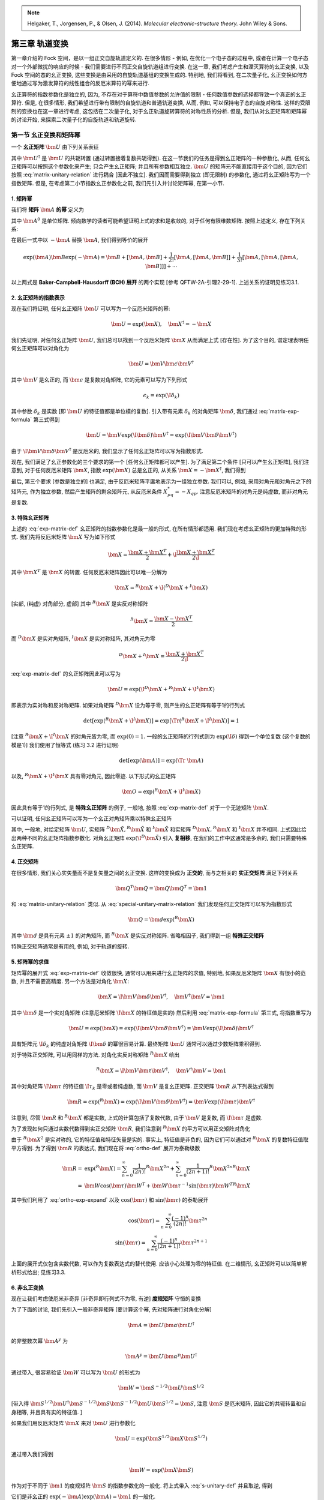 
.. only:: html

    .. math::
        \renewenvironment{equation*}
        {\begin{equation}\begin{aligned}}
        {\end{aligned}\end{equation}}
        \renewcommand{\gg}{>\!\!>}
        \renewcommand{\ll}{<\!\!<}
        \newcommand{\I}{\mathrm{i}}
        \newcommand{\D}{\mathrm{d}}
        \renewcommand{\C}{\mathrm{C}}
        \renewcommand{\Tr}{\mathrm{Tr}}
        \newcommand{\dt}{\frac{\D}{\D t}}
        \newcommand{\E}{\mathrm{e}}
        \renewcommand{\bm}{\boldsymbol}

.. note::
    Helgaker, T., Jorgensen, P., & Olsen, J. (2014). *Molecular electronic-structure theory.* John Wiley & Sons.

第三章 轨道变换
================

第一章介绍的 Fock 空间，是以一组正交自旋轨道定义的. 在很多情形 - 例如, 在优化一个电子态的过程中, 或者在计算一个电子态对一个外部微扰的响应的时候 - 我们需要进行不同正交自旋轨道组进行变换. 在这一章, 我们考虑产生和湮灭算符的幺正变换, 以及 Fock 空间的态的幺正变换, 这些变换是由采用的自旋轨道基组的变换生成的. 特别地, 我们将看到, 在二次量子化, 幺正变换如何方便地通过写为激发算符的线性组合的反厄米算符的幂来进行.

幺正算符的指数参数化是独立的, 因为, 不存在对于算符中数值参数的允许值的限制 - 任何数值参数的选择都导致一个真正的幺正算符. 但是, 在很多情形, 我们希望进行带有限制的自旋轨道和普通轨道变换, 从而, 例如, 可以保持电子态的自旋对称性. 这样的受限制的变换也在这一章进行考虑, 这包括在二次量子化, 对于幺正轨道旋转算符的对称性质的分析. 但是, 我们从对幺正矩阵和矩阵幂的讨论开始, 来探索二次量子化的自旋轨道和轨道旋转.

第一节 幺正变换和矩阵幂
------------------------

一个 **幺正矩阵** :math:`\bm{U}` 由下列关系表征

.. math::
    \bm{U}^\dagger \bm{U} = \bm{U} \bm{U}^\dagger = \bm{1}
    :label: matrix-unitary-relation

其中 :math:`\bm{U}^\dagger` 是 :math:`\bm{U}` 的共轭转置 (通过转置接着复数共轭得到). 在这一节我们的任务是得到幺正矩阵的一种参数化, 从而, 任何幺正矩阵可以按照这个参数化来产生; 只会产生幺正矩阵; 并且所有参数相互独立. :math:`\bm{U}` 的矩阵元不能直接用于这个目的, 因为它们按照 :eq:`matrix-unitary-relation` 进行耦合 [因此不独立]. 我们因而需要得到独立 (即无限制) 的参数化, 通过将幺正矩阵写为一个指数矩阵. 但是, 在考虑第二小节指数幺正参数化之前, 我们先引入并讨论矩阵幂, 在第一小节.

1. 矩阵幂
^^^^^^^^^

我们将 **矩阵** :math:`\bm{A}` **的幂** 定义为

.. math::
    \exp (\bm{A}) = \sum_{n = 0}^\infty \frac{\bm{A}^n}{n!}
    :label: exp-matrix-def

其中 :math:`\bm{A}^0` 是单位矩阵. 倾向数学的读者可能希望证明上式的求和是收敛的, 对于任何有限维数矩阵. 按照上述定义, 存在下列关系:

.. math::
    \exp(-\bm{A}) \exp(\bm{A}) =&\ \bm{1} \\
    \exp(\bm{A})^\dagger =&\ \exp(\bm{A}^\dagger) \\
    \bm{B} \exp(\bm{A}) \bm{B}^{-1} =&\ \exp(\bm{B}\bm{A}\bm{B}^{-1}) \\
    \exp(\bm{A} + \bm{B}) =&\ \exp(\bm{A})\exp(\bm{B}) \Leftarrow [\bm{A}, \bm{B}] = \bm{0} \\
    \exp(-\bm{A})\bm{B}\exp(\bm{A}) =&\ \bm{B} + [\bm{B},\bm{A}] + \frac{1}{2!}
        [[\bm{B}, \bm{A}], \bm{A}] + \frac{1}{3!} [[[\bm{B}, \bm{A}], \bm{A}], \bm{A}] + \cdots
    :label: matrix-exp-formula

在最后一式中以 :math:`-\bm{A}` 替换 :math:`\bm{A}`, 我们得到等价的展开

.. math::
    \exp(\bm{A})\bm{B}\exp(-\bm{A}) = \bm{B} + [\bm{A},\bm{B}] + \frac{1}{2!}
        [\bm{A}, [\bm{A}, \bm{B}]] + \frac{1}{3!} [\bm{A}, [\bm{A}, [\bm{A}, \bm{B}]]] + \cdots
    
以上两式是 **Baker-Campbell-Hausdorff (BCH) 展开** 的两个实现 [参考 QFTW-2A-引理2-29-1]. 上述关系的证明见练习3.1.

2. 幺正矩阵的指数表示
^^^^^^^^^^^^^^^^^^^^^

现在我们将证明, 任何幺正矩阵 :math:`\bm{U}` 可以写为一个反厄米矩阵的幂:

.. math::
    \bm{U} = \exp(\bm{X}), \quad \bm{X}^\dagger = -\bm{X}

我们先证明, 对任何幺正矩阵 :math:`\bm{U}`, 我们总可以找到一个反厄米矩阵 :math:`\bm{X}` 从而满足上式 [存在性]. 为了这个目的, 谱定理表明任何幺正矩阵可以对角化为

.. math::
    \bm{U} = \bm{V} \bm{\epsilon} \bm{V}^\dagger

其中 :math:`\bm{V}` 是幺正的, 而 :math:`\bm{\epsilon}` 是复数对角矩阵, 它的元素可以写为下列形式

.. math::
    \epsilon_k = \exp(\I \delta_k)

其中参数 :math:`\delta_k` 是实数 [即 :math:`\bm{U}` 的特征值都是单位模的复数]. 引入带有元素 :math:`\delta_k` 的对角矩阵 :math:`\bm{\delta}`, 我们通过 :eq:`matrix-exp-formula` 第三式得到

.. math::
    \bm{U} = \bm{V} \exp(\I \bm{\delta}) \bm{V}^\dagger = \exp(\I \bm{V}\bm{\delta}\bm{V}^\dagger )

由于 :math:`\I \bm{V}\bm{\delta}\bm{V}^\dagger` 是反厄米的, 我们显示了任何幺正矩阵可以写为指数形式.

现在, 我们满足了幺正参数化的三个要求的第一个 [任何幺正矩阵都可以产生]. 为了满足第二个条件 [只可以产生幺正矩阵], 我们注意到, 对于任何反厄米矩阵 :math:`\bm{X}`, 指数 :math:`\exp(\bm{X})` 总是幺正的, 从关系 :math:`\bm{X}=-\bm{X}^\dagger`, 我们得到

.. math::
    \exp(\bm{X})^\dagger \exp(\bm{X}) = \exp(-\bm{X}) \exp(\bm{X}) = \bm{1}
    :label: unitary-property

最后, 第三个要求 [参数是独立的] 也满足, 由于反厄米矩阵平庸地表示为一组独立参数. 我们可以, 例如, 采用对角元和对角元之下的矩阵元, 作为独立参数, 然后产生矩阵的剩余矩阵元, 从反厄米条件 :math:`X_{pq}^* = -X_{qp}`. 注意反厄米矩阵的对角元是纯虚数, 而非对角元是复数.

3. 特殊幺正矩阵
^^^^^^^^^^^^^^^

上述的 :eq:`exp-matrix-def` 幺正矩阵的指数参数化是最一般的形式, 在所有情形都适用. 我们现在考虑幺正矩阵的更加特殊的形式. 我们先将反厄米矩阵 :math:`\bm{X}` 写为如下形式

.. math::
    \bm{X} = \frac{\bm{X} + \bm{X}^T}{2} + \I \frac{\bm{X} + \bm{X}^T}{2\I}

其中 :math:`\bm{X}^T` 是 :math:`\bm{X}` 的转置. 任何反厄米矩阵因此可以唯一分解为

.. math::
    \bm{X} = {}^R\bm{X} +\I ({}^D \bm{X} + {}^I \bm{X})

[实部, (纯虚) 对角部分, 虚部] 其中 :math:`{}^R\bm{X}` 是实反对称矩阵

.. math::
    {}^R\bm{X} = \frac{\bm{X} - \bm{X}^T}{2}

而 :math:`{}^D\bm{X}` 是实对角矩阵, :math:`{}^I\bm{X}` 是实对称矩阵, 其对角元为零

.. math::
    {}^D\bm{X} + {}^I\bm{X} = \frac{\bm{X} + \bm{X}^T}{2\I}

:eq:`exp-matrix-def` 的幺正矩阵因此可以写为

.. math::
    \bm{U} = \exp(\I{}^D\bm{X} + {}^R\bm{X} + \I {}^I\bm{X})

即表示为实对称和反对称矩阵. 如果对角矩阵 :math:`{}^D\bm{X}` 设为等于零, 则产生的幺正矩阵有等于1的行列式

.. math::
    \det[\exp({}^R\bm{X} + \I{}^I\bm{X})] = \exp[\Tr({}^R\bm{X} + \I {}^I\bm{X})] = 1

[注意 :math:`{}^R\bm{X} + \I {}^I\bm{X}` 的对角元皆为零, 而 :math:`\exp(0) = 1`. 一般的幺正矩阵的行列式则为 :math:`\exp(\I \delta)` 得到一个单位复数 (这个复数的模是1)] 我们使用了恒等式 (练习 3.2 进行证明)

.. math::
    \det[\exp(\bm{A})] = \exp(\Tr\ \bm{A})

以及, :math:`{}^R\bm{X} + \I {}^I\bm{X}` 具有零对角元, 因此零迹. 以下形式的幺正矩阵

.. math::
    \bm{O} = \exp({}^R\bm{X} + \I {}^I\bm{X})

因此具有等于1的行列式, 是 **特殊幺正矩阵** 的例子, 一般地, 按照 :eq:`exp-matrix-def` 对于一个无迹矩阵 :math:`\bm{X}`.

可以证明, 任何幺正矩阵可以写为一个幺正对角矩阵乘以特殊幺正矩阵

.. math::
    \bm{U} = \exp(\I {}^D\bm{X} + {}^R\bm{X} + \I {}^I\bm{X}) = \exp(\I {}^D\tilde{\bm{X}})\exp({}^R\tilde{\bm{X}} + \I {}^I\tilde{\bm{X}})
    :label: special-unitary-matrix-relation

其中, 一般地, 对给定矩阵 :math:`\bm{U}`, 实矩阵 :math:`{}^D\tilde{\bm{X}}, {}^R\tilde{\bm{X}}` 和 :math:`{}^I\tilde{\bm{X}}` 和实矩阵 :math:`{}^D\bm{X}, {}^R\bm{X}` 和 :math:`{}^I\bm{X}` 并不相同. 上式因此给出两种不同的幺正矩阵指数参数化. 对角幺正矩阵 :math:`\exp(\I {}^D\tilde{\bm{X}})` 引入 **复相移**, 在我们的工作中这通常是多余的, 我们只需要特殊幺正矩阵.

4. 正交矩阵
^^^^^^^^^^^

在很多情形, 我们关心实矢量而不是复矢量之间的幺正变换. 这样的变换成为 **正交的**, 而与之相关的 **实正交矩阵** 满足下列关系

.. math::
    \bm{Q}^T\bm{Q} = \bm{Q}\bm{Q}^T = \bm{1}

和 :eq:`matrix-unitary-relation` 类似. 从 :eq:`special-unitary-matrix-relation` 我们发现任何正交矩阵可以写为指数形式

.. math::
    \bm{Q} = \bm{d} \exp({}^R \bm{X})

其中 :math:`\bm{d}` 是具有元素 :math:`\pm 1` 的对角矩阵, 而 :math:`{}^R\bm{X}` 是实反对称矩阵. 省略相因子, 我们得到一组 **特殊正交矩阵**

.. math::
    \bm{R} = \exp({}^R \bm{X})
    :label: ortho-def

特殊正交矩阵通常是有用的, 例如, 对于轨道的旋转.

5. 矩阵幂的求值
^^^^^^^^^^^^^^^

矩阵幂的展开式 :eq:`exp-matrix-def` 收敛很快, 通常可以用来进行幺正矩阵的求值, 特别地, 如果反厄米矩阵 :math:`\bm{X}` 有很小的范数, 并且不需要高精度. 另一个方法是对角化 :math:`\bm{X}`:

.. math::
    \bm{X} = \I \bm{V} \bm{\delta} \bm{V}^\dagger, \quad \bm{V}^\dagger \bm{V} = \bm{1}

其中 :math:`\bm{\delta}` 是一个实对角矩阵 (注意厄米矩阵 :math:`\I \bm{X}` 的特征值是实的) 然后利用 :eq:`matrix-exp-formula` 第三式, 将指数重写为

.. math::
    \bm{U} = \exp(\bm{X}) = \exp(\I \bm{V} \bm{\delta} \bm{V}^\dagger) = \bm{V} \exp(\I \bm{\delta}) \bm{V}^\dagger

具有矩阵元 :math:`\I \delta_k` 的纯虚对角矩阵 :math:`\I \bm{\delta}` 的幂很容易计算. 最终矩阵 :math:`\bm{U}` 通常可以通过少数矩阵乘积得到.

对于特殊正交矩阵, 可以用同样的方法. 对角化实反对称矩阵 :math:`{}^R\bm{X}` 给出

.. math::
    {}^R\bm{X} = \I \bm{V}\bm{\tau}\bm{V}^\dagger,\quad \bm{V}^\dagger \bm{V} = \bm{1}

其中对角矩阵 :math:`\I \bm{\tau}` 的特征值 :math:`\I \tau_k` 是零或者纯虚数, 而 :math:`\bm{V}` 是复幺正矩阵. 正交矩阵 :math:`\bm{R}` 从下列表达式得到

.. math::
    \bm{R} = \exp({}^R\bm{X}) = \exp(\I \bm{V}\bm{\delta}\bm{V}^\dagger) = \bm{V} \exp(\I \bm{\tau}) \bm{V}^\dagger

注意到, 尽管 :math:`\bm{R}` 和 :math:`{}^R\bm{X}` 都是实数, 上式的计算包括了复数代数, 由于 :math:`\bm{V}` 是复数, 而 :math:`\I\bm{\tau}` 是虚数.

为了发现如何只通过实数代数得到实正交矩阵 :math:`\bm{R}`, 我们注意到 :math:`{}^R\bm{X}` 的平方可以用正交矩阵对角化

.. math::
    {}^R\bm{X}^2  = -\bm{W} \bm{\tau}^2 \bm{W}^T, \quad \bm{W}^T\bm{W} =\bm{1}
    :label: ortho-exp-expand

由于 :math:`{}^R\bm{X}^2` 是实对称的, 它的特征值和特征矢量是实的. 事实上, 特征值是非负的, 因为它们可以通过对 :math:`{}^R\bm{X}` 的复数特征值取平方得到. 为了得到 :math:`\bm{R}` 的表达式, 我们现在将 :eq:`ortho-def` 展开为泰勒级数

.. math::
    \bm{R} =&\ \exp({}^R\bm{X}) = \sum_{n=0}^\infty \frac{1}{(2n)!} {}^R\bm{X}^{2n} + \sum_{n=0}^\infty \frac{1}{(2n+1)!} {}^R\bm{X}^{2n}
        {}^R\bm{X} \\
    =&\ \bm{W} \cos(\bm{\tau}) \bm{W}^T + \bm{W}\bm{\tau}^{-1} \sin(\bm{\tau}) \bm{W}^T {}^R \bm{X}

其中我们利用了 :eq:`ortho-exp-expand` 以及 :math:`\cos(\bm{\tau})` 和 :math:`\sin(\bm{\tau})` 的泰勒展开

.. math::
    \cos(\bm{\tau}) = \sum_{n=0}^\infty \frac{(-1)^n}{(2n)!} \bm{\tau}^{2n} \\
    \sin(\bm{\tau}) = \sum_{n=0}^\infty \frac{(-1)^n}{(2n+1)!} \bm{\tau}^{2n+1}

上面的展开式仅包含实数代数, 可以作为复数表达式的替代使用. 应该小心处理为零的特征值. 在二维情形, 幺正矩阵可以以简单解析形式给出; 见练习3.3.

6. 非幺正变换
^^^^^^^^^^^^^

现在让我们考虑使厄米非奇异 [非奇异即行列式不为零, 有逆] **度规矩阵** 守恒的变换

.. math::
    \bm{W}^\dagger \bm{S} \bm{W} = \bm{S}
    :label: s-unitary-def

为了下面的讨论, 我们先引入一般非奇异矩阵 [要计算这个幂, 先对矩阵进行对角化分解]

.. math::
    \bm{A} = \bm{U} \bm{\alpha} \bm{U}^\dagger

的非整数次幂 :math:`\bm{A}^y` 为

.. math::
    \bm{A}^y = \bm{U} \bm{\alpha}^y \bm{U}^\dagger

通过带入, 很容易验证 :math:`\bm{W}` 可以写为 :math:`\bm{U}` 的形式为

.. math::
    \bm{W} = \bm{S}^{-1/2} \bm{U} \bm{S}^{1/2}

[带入得 :math:`\bm{S}^{1/2} \bm{U}^\dagger \bm{S}^{-1/2} \bm{S} \bm{S}^{-1/2} \bm{U} \bm{S}^{1/2} = \bm{S}`, 注意 :math:`\bm{S}` 是厄米矩阵, 因此它的共轭转置和自身相等, 并且具有实的特征值. ]

如果我们用反厄米矩阵 :math:`\bm{X}` 来对 :math:`\bm{U}` 进行参数化

.. math::
    \bm{U} = \exp(\bm{S}^{1/2} \bm{X} \bm{S}^{1/2})

通过带入我们得到

.. math::
    \bm{W} = \exp(\bm{X}\bm{S})

作为对于不同于 :math:`\bm{1}` 的度规矩阵 :math:`\bm{S}` 的指数参数化的一般化. 将上式带入 :eq:`s-unitary-def` 并且取逆, 得到

.. math::
    \exp(-\bm{S}\bm{X})\bm{S}\exp(\bm{X}\bm{S}) =&\ \bm{S} \\
    \exp(-\bm{X}\bm{S})\bm{S}^{-1}\exp(\bm{S}\bm{X}) =&\ \bm{S}^{-1}
    :label: general-exp-sxs-def

它们是非幺正的 :math:`\exp(-\bm{A}) \exp(\bm{A}) = \bm{1}` 的一般化.

我们现在考虑通过 :math:`\exp(\bm{X}\bm{S})` 和 :math:`\exp(\bm{S}\bm{X})` 诱导的非幺正变换的 BCH 展开. 以记号

.. math::
    \tilde{M} = \bm{S}^{1/2} \bm{M} \bm{S}^{1/2}

我们得到

.. math::
    \exp(-\bm{X}\bm{S}) \bm{A} \exp(\bm{S}\bm{X}) =
        \bm{S}^{-1/2} \exp(-\tilde{\bm{X}}) \tilde{\bm{A}}  \exp(\tilde{\bm{X}}) \bm{S}^{-1/2}

由于 :math:`\tilde{\bm{X}}` 是反厄米的, :math:`\exp(-\tilde{\bm{x}}) \tilde{A}\exp(\tilde{X})` 表示一个幺正变换. 执行一个标准 BCH 展开, 我们得到

.. math::
     \exp(-\bm{X}\bm{S}) \bm{A} \exp(\bm{S}\bm{X}) =
        \bm{S}^{-1/2} \tilde{\bm{A}} \bm{S}^{-1/2} + \bm{S}^{-1/2} [\tilde{\bm{A}}, \tilde{\bm{X}}]\bm{S}^{-1/2}
        + \frac{1}{2} \bm{S}^{-1/2} [[\tilde{\bm{A}}, \tilde{\bm{X}}], \tilde{\bm{X}}] \bm{S}^{-1/2} + \cdots

它可以写为 [对易括号] 展开的形式

.. math::
    \exp(-\bm{X}\bm{S}) \bm{A} \exp(\bm{S}\bm{X}) = \bm{A} + \bm{A}\bm{S}\bm{X}
        -\bm{X}\bm{S}\bm{A} + \frac{1}{2} \bm{A}\bm{S}\bm{X} \bm{S}\bm{X}
        - \bm{X}\bm{S}\bm{A}\bm{S}\bm{X} + \frac{1}{2} \bm{X}\bm{S}\bm{X} \bm{S}\bm{A} + \cdots

这个展开和传统的 BCH 展开是完全一样的, 除了度规 :math:`\bm{S}` 被插入到每一对相邻的矩阵. 引入 :math:`S` **对易子**

.. math::
    [\bm{A}, \bm{B}]_{\bm{S}} = \bm{A}\bm{S}\bm{B} - \bm{B}\bm{S}\bm{A}

我们发现上面的变换可以写为更紧凑的 **反对称 BCH 展开**

.. math::
    \exp(-\bm{X}\bm{S}) \bm{A} \exp(\bm{S}\bm{X}) = \bm{A} + [\bm{A}, \bm{X}]_{\bm{S}}
        + \frac{1}{2}[[\bm{A}, \bm{X}]_{\bm{S}}, \bm{X}]_{\bm{S}} + \cdots

注意到度规的逆 :math:`\bm{S}^{-1}` 和所有矩阵 :math:`\bm{B}` 对易 [按S对易子], 即

.. math::
    [\bm{S}^{-1}, \bm{B}]_{\bm{S}} = \bm{0}

带入 BCH 展开式得到 :eq:`general-exp-sxs-def` 的第二式.

最后, 我们考虑变换 :math:`\exp(-\bm{S}\bm{X}) \bm{A} \exp(\bm{X}\bm{S})`, 我们重写为

.. math::
    \exp(-\bm{S}\bm{X}) \bm{A} \exp(\bm{X}\bm{S}) = 
        \bm{S} \exp(-\bm{X}\bm{S}) \bm{S}^{-1} \bm{A} \bm{S}^{-1} \exp(\bm{S}\bm{X}) \bm{S}

我们得到反对称 BCH 展开

.. math::
    \exp(-\bm{S}\bm{X})\bm{A}\exp(\bm{X}\bm{S}) = \bm{A} + \bm{S}[\bm{S}^{-1}\bm{A}\bm{S}^{-1}, \bm{X}]_{\bm{S}} \bm{S}
        + \frac{1}{2} \bm{S}[[\bm{S}^{-1}\bm{A}\bm{S}^{-1}, \bm{X}]_{\bm{S}}, \bm{X}]_{\bm{S}}\bm{S} + \cdots

或者, 在展开的形式

.. math::
    \exp(-\bm{S}\bm{X})\bm{A}\exp(\bm{X}\bm{S}) = \bm{A} + \bm{A}\bm{X}\bm{S}
        -\bm{S}\bm{X}\bm{A} + \frac{1}{2} \bm{A}\bm{X}\bm{S} \bm{X}\bm{S}
        - \bm{S}\bm{X}\bm{A}\bm{X}\bm{S} + \frac{1}{2} \bm{S}\bm{X}\bm{S}\bm{X}\bm{A} + \cdots

形式上, 这个展开可以通过对 :math:`\exp(-\bm{X})\bm{A}\exp(\bm{S})` 的 BCH 展开中的 :math:`\bm{X}` 补上 :math:`\bm{S}`, 除了当 :math:`\bm{X}` 在 :math:`\bm{A}` 旁边. 非幺正变换理论在 10.7 节发展基于密度的 Hatree-Fock 理论时使用.

第二节 幺正自旋轨道变换
-----------------------

通常需要对一些态考虑如何得到一组正交自旋轨道 :math:`\tilde{\phi}_P` 的占据数, 利用另一组 :math:`\phi_P` 的占据数, 通过一个幺正变换

.. math::
    \tilde{\phi}_P = \sum_{Q} \phi_Q U_{QP}
    :label: spin-orbital-unitary-trans

根据 3.1 节的讨论, 这个幺正矩阵 :math:`\bm{U}` 可以以一个反厄米矩阵 :math:`\bm{\kappa}` 写为

.. math::
    \bm{U} = \exp(-\bm{\kappa}),\quad \bm{\kappa}^\dagger = -\bm{\kappa}

其中在指数中的负号是一个约定.

令 :math:`a_P^\dagger` 和 :math:`a_P` 为和未变换的自旋轨道 :math:`\phi_P` 相联系的基元产生和湮灭算符, 并且令 :math:`|0\rangle` 为 Fock 空间中任何可以通过基元算符表示的态. 在这一节, 我们将展示通过上述幺正变换产生的基元算符 :math:`\tilde{a}_P^\dagger` 和 :math:`\tilde{a}_P` 和态 :math:`|\tilde{0}\rangle` 可以以未变换的算符和态表示为

.. math::
    \tilde{a}_P^\dagger =&\ \exp(-\hat{\kappa}) a_P^\dagger \exp(\hat{\kappa}) \\
    \tilde{a}_P =&\ \exp(-\hat{\kappa}) a_P \exp(\hat{\kappa}) \\
    |\tilde{0}\rangle =&\ \exp(-\hat{\kappa}) |0\rangle
    :label: op-unitary-trans

[即态按照矢量方式变换, 算符按照矩阵方式变换] 其中我们引入了反厄米算符

.. math::
    \hat{\kappa} = \sum_{PQ} \kappa_{PQ}a_P^\dagger a_Q,\quad \hat{\kappa}^\dagger = -\hat{\kappa}
    :label: anti-hermitian-def

其中求和是对所有产生和湮灭算符的所有对求和 (即, 对所有激发对求和) 而参数 :math:`\kappa_{PQ}` 是反厄米矩阵 :math:`\bm{\kappa}` 的矩阵元.

上述各式中的算符的幂按照矩阵幂类似的方式定义

.. math::
    \exp(\hat{\kappa}) = \sum_{n=0}^\infty \frac{\hat{\kappa}^n}{n!}

而 3.1.1 节建立的矩阵规则 :eq:`matrix-exp-formula` 可以很容易发现对于算符也成立. 作为将上述规则应用于算符的一个例子, 我们注意到反厄米算符 :math:`\hat{\kappa}` 的幂的幺正性质可以直接从 :eq:`matrix-exp-formula` 第一第二式得到

.. math::
    [\exp(\hat{\kappa})]^\dagger \exp(\hat{\kappa}) = \exp(-\hat{\kappa})\exp(\hat{\kappa}) = 1

和 :eq:`unitary-property` 类似.

表达式 :eq:`op-unitary-trans` 是重要的, 因为它们允许我们以紧凑形式表示属于不同自旋轨道组的算符和态, 极大简化了很多二次量子化的代数处理. 在这一节的剩余部分, 我们会证明这些关系.

1. 产生和湮灭算符的幺正矩阵展开
^^^^^^^^^^^^^^^^^^^^^^^^^^^^^^^

我们从考虑一次量子化的自旋轨道变换和二次量子化的产生算符的变换开始讨论. 假设我们已经构造了两个 Fock 空间, 一个从一次量子化自旋轨道 :math:`\phi_P` 组, 另一个从变换了的轨道组 :eq:`spin-orbital-unitary-trans` 中的 :math:`\tilde{\phi}_P`. 这两个 Fock 空间中二次量子化的产生算符具有怎样的关系? 在原始的自旋轨道基组, :math:`N-` 电子的一次量子化 Slater 行列式

.. math::
    \Phi = |\phi_{P_1}\phi_{P_2}\cdots \phi_{P_N}|

在 Fock 空间表示为占据数矢量

.. math::
    |\bm{k}\rangle = a_{P_1}^\dagger a_{P_2}^\dagger \cdots a_{P_N}^\dagger |\mathrm{vac}\rangle

其中假定了采取某种自选轨道的正则顺序 [上式应该对每个算符遗漏了 :math:`k_i` 指数, 我们在此也暂时忽略.] 在变换的自旋轨道基组, 变换后的 Slater 行列式为

.. math::
    \tilde{\Phi} = |\tilde{\phi}_{P_1}\tilde{\phi}_{P_2}\cdots \tilde{\phi}_{P_N}|

也类似地表示为占据数矢量

.. math::
    |\tilde{\bm{k}}\rangle = \tilde{a}_{P_1}^\dagger \tilde{a}_{P_2}^\dagger \cdots \tilde{a}_{P_N}^\dagger |\mathrm{vac}\rangle

通过对真空态作用一串变换后的产生算符得到. 我们希望用未变换的产生算符决定变换后的产生算符. 用 :eq:`spin-orbital-unitary-trans` 展开第二个 Fock 空间的 Slater 行列式, 我们得到下列表达式

.. math::
    \tilde{\Phi} = \sum_{Q_1,Q_2,\cdots, Q_N} U_{Q_1P_1}\cdots U_{Q_NP_N} |\phi_{Q_1}\cdots \phi_{Q_N}|

其二次量子化表示为

.. math::
    |\tilde{\bm{k}}\rangle = \sum_{Q_1,Q_2,\cdots, Q_N} U_{Q_1P_1}\cdots U_{Q_NP_N} a_{Q_1}^\dagger \cdots a_{Q_N}^\dagger |\mathrm{vac}\rangle

和前面的 :math:`|\tilde{\bm{k}}\rangle` 组合, 得到

.. math::
    \tilde{a}_{P_1}^\dagger \tilde{a}_{P_2}^\dagger \cdots \tilde{a}_{P_N}^\dagger |\mathrm{vac}\rangle
    = \sum_{Q_1,Q_2,\cdots, Q_N} U_{Q_1P_1}\cdots U_{Q_NP_N} a_{Q_1}^\dagger \cdots a_{Q_N}^\dagger |\mathrm{vac}\rangle

这意味着一次量子化的 Slater 行列式和二次量子化的占据数矢量之间的一对一映射可以保持, 如果产生算符按照自旋轨道相同的方式进行变换

.. math::
    \tilde{a}_P^\dagger = \sum_Q a_Q^\dagger U_{QP} = \sum_Q a^\dagger_Q [\exp(-\bm{\kappa})]_{QP}

其中我们应用了 :math:`\bm{U}` 的指数化. 对于湮灭算符, 我们类似地得到

.. math::
    \tilde{a}_P = \sum_Q a_Q U^*_{QP} = \sum_Q a_Q [\exp(-\bm{\kappa})]^*_{QP}

通过对前一式求厄米共轭. 通过幺正变换变换后的产生和湮灭算符满足通常的反对易关系, 这很容易可以验证.

2. 基元算符的指数幺正变换
^^^^^^^^^^^^^^^^^^^^^^^^^

我们有了变换后的产生和湮灭算符以原来的算符的表达式以后, 现在我们发展一个更方便的变换的算符的表示. 考虑算符

.. math::
    \bar{a}_P^\dagger =&\ \exp(-\hat{\kappa}) a_P^\dagger \exp(\hat{\kappa}) \\
    \bar{a}_P =&\ \exp(-\hat{\kappa}) a_P \exp(\hat{\kappa})

其中, 反厄米算符 :math:`\hat{\kappa}` 由 :eq:`anti-hermitian-def` 给出. 用第 3.1.1 节的规则, 上述算符很容易看出是各自的厄米共轭, 从而可以满足通常的产生和湮灭算符的反对易关系.

现在我们将证明, 上面的算符 :math:`\bar{a}_P^\dagger` 和前面的变换的算符 :math:`\tilde{a}_P^\dagger` 是完全相同的, 因此建立了 :eq:`op-unitary-trans` 第一式. 对应的湮灭算符的表达式可以通过对产生算符的表达式取厄米共轭得到. 采用 BCH 表达式展开 :math:`\bar{a}_P^\dagger`, 我们得到

.. math::
    \bar{a}_P^\dagger = a_P^\dagger + [a_P^\dagger, \hat{\kappa}] + \frac{1}{2!} [[a_P^\dagger, \hat{\kappa}], \hat{\kappa}] + \cdots

这个表达式的前两个对易子可以展开为 [利用 :eq:`anti-hermitian-def`]

.. math::
    [a_P^\dagger, \hat{\kappa}]
        =&\ \sum_{P'Q} a_P^\dagger \kappa_{P'Q} a_{P'}^\dagger a_Q - \sum_{P'Q} \kappa_{P'Q} a_{P'}^\dagger a_Q a_P^\dagger
        = -\sum_{P'Q} a_{P'}^\dagger \kappa_{P'Q} a_{P}^\dagger a_Q
          -\sum_{P'Q} a_{P'}^\dagger \kappa_{P'Q} a_Q a_{P}^\dagger  \\
        =&\ -\sum_{P'Q} a_{P'}^\dagger \kappa_{P'Q} [a_{P}^\dagger, a_Q]_+
        = -\sum_{P'Q} a_{P'}^\dagger \kappa_{P'Q} \delta_{PQ} = -\sum_{Q} a_{Q}^\dagger \kappa_{QP} \\
    [[a_P^\dagger, \hat{\kappa}], \hat{\kappa}]
        =&\ -\sum_{Q} [a_{Q}^\dagger, \hat{\kappa}] \kappa_{QP}
        = \sum_{QQ'} a_{Q'}^\dagger \kappa_{Q'Q} \kappa_{QP}
        = \sum_{Q} a_{Q}^\dagger [\bm{\kappa}^2]_{QP}

对于 :math:`n` 重嵌套对易子, 我们得到

.. math::
    [...[[a_P^\dagger, \hat{\kappa}], \hat{\kappa}], \cdots] = (-1)^n \sum_Q a_Q^\dagger [\bm{\kappa}^n]_{QP}

因此我们可以将 BCH 展开式写为如下形式

.. math::
    \bar{a}_P^\dagger =&\ \sum_Q a_Q^\dagger \bigg\{
    \delta_{QP} - \kappa_{QP} + \cdots + \frac{(-1)^n}{n!} [\bm{\kappa}^n]_{QP} + \cdots \bigg\} \\
    =&\ \sum_Q a_Q^\dagger \sum_n \frac{(-1)^n}{n!} [\bm{\kappa}^n]_{QP}
    = \sum_Q a_Q^\dagger [\exp(-\bm{\kappa})]_{QP}

这显示算符 :math:`\bar{a}_P^\dagger` 和前面的变换的算符 :math:`\tilde{a}_P^\dagger` 是完全相同的, 即产生算符的 :eq:`op-unitary-trans` 成立.

3. Fock 空间的态的指数幺正变换
^^^^^^^^^^^^^^^^^^^^^^^^^^^^^^

指数算符 :math:`\exp(-\hat{\kappa})` 的用处变得明显, 当我们考虑占据数矢量的变换. 将变换的产生算符的表达式插入占据数矢量表达式, 我们得到 [这里之前缺失的指数补上了]

.. math::
    |\tilde{\bm{k}}\rangle = \bigg[ \prod_P (\tilde{a}_P^\dagger)^{k_P} \bigg] |\mathrm{vac}\rangle
        = \exp(-\hat{\kappa}) \bigg[ \prod_P (a_P^\dagger)^{k_P} \bigg] \exp(\hat{\kappa}) |\mathrm{vac}\rangle

其中, 我们考虑了在产生算符之间出现的幺正算符对互相抵消. 可以进一步化简, 注意到对 :eq:`anti-hermitian-def` 形式的 :math:`\hat{\kappa}` [所有 :math:`\hat{\kappa}` :math:`n` 次幂项作用于真空得零,只剩下恒等算符项. ]

.. math::
    \hat{\kappa}|\mathrm{vac}\rangle = 0 \Rightarrow \exp(\hat{\kappa}) |\mathrm{vac}\rangle = |\mathrm{vac}\rangle

这使得我们可以将变换的占据数矢量表示为如下形式

.. math::
    |\tilde{\bm{K}}\rangle = \exp(-\hat{\kappa}) |\bm{k}\rangle

类似的表达式必定对任何占据数矢量的任何线性组合也成立 - 即对任何 Fock 空间的态. 因此我们建立了 :eq:`op-unitary-trans` 的第三式: 作用于任何电子态 :math:`|0\rangle`, 算符 :math:`\exp(-\hat{\kappa})` 生成一个新的态 :math:`|\tilde{0}\rangle`, 其中所有自旋轨道都按照 :eq:`spin-orbital-unitary-trans` 变换.

第三节 对称限制的幺正变换
-------------------------

在3.2节讨论的幺正变换是完全一般的, 允许我们将任意变换的算符和态用一组独立参数表示. 但是, 在很多情形, 需要考虑不一般的变换, 由于电子系统中的特殊对称性. 对称限制的一般讨论在第4章给出. 这里我们预先做一些推导, 通过考虑 **对称限制的** 幺正算符 :math:`\exp(-\hat{\kappa})`.

1. 对称限制的必要性
^^^^^^^^^^^^^^^^^^^

让我们假定 :math:`|0\rangle` 是一个和电子哈密顿量 :math:`\hat{H}` 相联系的近似的态, 并且 :math:`|0\rangle` 具有确定的自旋和空间对称性. 如果我们希望决定一组 :math:`\exp(-\hat{\kappa})` 的参数 :math:`k_{pq}`, 来将近似态 :math:`|0\rangle` 变换为具有同样自旋和空间对称性的新的态 :math:`|\tilde{0}\rangle`

.. math::
    |\tilde{0}\rangle = \exp(-\hat{\kappa})|0\rangle

那么我们必须对自旋轨道变化施加限制. 为了看出为什么需要这样的限制, 我们注意到从 :math:`|0\rangle` 到 :math:`|\tilde{0}\rangle` 的变换是以一组 **非线性** 自旋轨道旋转参数来表示的:

.. math::
    |\tilde{0}\rangle = \bigg( 1-\hat{\kappa} + \frac{1}{2!} \hat{\kappa}^2 - \frac{1}{3!} \hat{\kappa}^3 + \cdots \bigg) |0\rangle

在第4.4节将讨论, 在优化的波函数中自旋和空间对称性的守恒被保证, 仅当对称性限制显式地施加于参数化. 换句话说, 自旋和空间对称性守恒, 仅当 :math:`\hat{\kappa}` 仅包含那些按照哈密顿量 :math:`\hat{H}` 的全局对称表示变换的自旋轨道激发算符. 如果非全局对称变换被允许, 那么 :math:`\hat{\kappa}|0\rangle` 将没有 :math:`|0\rangle` 的对称性, 并且 :math:`|\tilde{0}\rangle` 和 :math:`|0\rangle` 的对称性将会不同.

当一个微扰 :math:`\hat{V}` 作用于系统, 哈密顿量变为 :math:`\hat{H} + \hat{V}`. 那么允许的变化变为那些按照 :math:`\hat{H} + \hat{V}` 的全局自旋表示变换的, 而不是 :math:`\hat{H} + \hat{V}` 的. 例如, 如果我们考虑氧分子的基态, 如果 :math:`\hat{V}` 对应于一个垂直于核间轴的电场, 那么允许的自旋轨道激发表示为在 :math:`C_{2v}` 群中全局对称的自旋守恒的轨道激发算符. [因为不是磁场, 因此自旋必须守恒, 只允许恒等变换. 因为电场对称轴和核间轴不同, 因此点群从 :math:`D_{\infty h}` 变为 :math:`C_{2v}`.] 换句话说, 允许的变化由算符 :math:`E_{pq}` 描述, 其中轨道 :math:`\phi_p` 和 :math:`\phi_q` 的不可约表示的直积在 :math:`C_{2v}` 是全局对称的.

这些例子应该足够展示 **对称限制的自旋轨道旋转**. 让我们总结需要考虑限制的旋转的最普遍的情况:

1. **实和虚旋转:** 无场非相对论波函数可以从实轨道构造, 并且优化波函数仅仅需要实旋转. 另一方面, 当出现外部磁场作为微扰时, 需要虚旋转来描述微扰的态.
2. **自旋适配的旋转:** 无自旋非相对论哈密顿量和总自旋和投影自旋算符对易. 我们因此通常仅仅对具有良好定义的自旋量子数的波函数感兴趣. 这样的函数可以从自旋张量算符来产生, 这些算符在自旋空间是完全对称的. 对于优化, 我们需要考虑仅仅单重态算符, 由于这些是仅有的使波函数自旋守恒的算符. 自旋微扰, 另一方面, 可能混合自旋本征态并需要同时考虑三重态旋转.
3. **点群对称性适配的旋转:** 由于精确波函数按照哈密顿点群的某个不可约表示变换, 工作于自旋适配的轨道的表象是方便的. 在优化的过程中, 我们需要考虑仅仅全局对称旋转, 由于这些保持波函数的对称性. 如果对称破缺的几何扭曲被应用, 非全局对称旋转也需要被考虑.

采用限制的轨道变换不仅仅保证了近似波函数具有所需的自旋和空间对称性. 作为附加的收益, 通过减少自由参数的数量, 计算开销也降低了.

2. 自旋轨道基组的对称限制
^^^^^^^^^^^^^^^^^^^^^^^^^

了解了需要限制的自旋轨道旋转, 我们现在考虑反对称算符 :math:`\hat{\kappa}`

.. math::
    \hat{\kappa} = \sum_{PQ} \kappa_{PQ} a_P^\dagger a_Q

出现在旋转后的算符和态 :eq:`op-unitary-trans` 时, 如何分开为实部和虚部; 自旋对称性在第 3.3.3 节考虑. 在自旋轨道基组, 上述算符可以方便地写为

.. math::
    \hat{K} =&\ \sum_{P} \kappa_{PP} a^\dagger_P a_P + \sum_{P\neq Q} \kappa_{PQ}a_P^\dagger a_Q \\
    =&\ \I \sum_P {}^I\kappa_{PP} a_P^\dagger a_P + \I \sum_{P>Q} {}^I\kappa_{PQ}(a_P^\dagger a_Q + a_Q^\dagger a_P)
    + \sum_{P>Q} {}^R \kappa_{PQ} (a_P^\dagger a_Q -a_Q^\dagger a_P)

其中自旋轨道旋转参数的实部和虚部由下式给出

.. math::
    {}^R\kappa_{PQ} =&\ \mathrm{Re} \kappa_{PQ} = \frac{\kappa_{PQ}-\kappa_{QP}}{2} \\
    {}^I\kappa_{PQ} =&\ \mathrm{Im} \kappa_{PQ} = \frac{\kappa_{PQ}+\kappa_{QP}}{2\I}

由于上式的 :math:`\hat{\kappa}` 必须是反厄米的, 独立自旋轨道激发参数的数目 :math:`\kappa_{PQ}` 在一个有 :math:`M` 个自旋轨道的基组中变为

.. math::
    M + \frac{M^2-M}{2} + \frac{M^2-M}{2} = M^2

对于 :math:`M` 个实自旋轨道的优化, 考虑 :math:`\hat{\kappa}` 的实部, 并忽略相因子就足够了. 产生的自旋轨道 [旋转] 算符

.. math::
    {}^R\hat{\kappa} = \sum_{P>Q} {}^R \kappa_{PQ} (a_P^\dagger a_Q - a_Q^\dagger a_P)

仅包括 :math:`M(M-1)/2` 个参数.

3. 轨道基组的对称限制
^^^^^^^^^^^^^^^^^^^^^

为了允许旋转算符中的自旋对称性限制, 我们将 :math:`\hat{\kappa}` 在轨道基组表示, 并引入自旋张量算符. 我们先考虑对旋转算符从对轨道指标对角的激发算符的贡献

.. math::
    \sum_{p\sigma\tau} \kappa_{p\sigma p\tau} a_{p\sigma}^\dagger a_{p\tau} = \I \sum_p
        ({}^I \kappa_{p\alpha p\alpha} a_{p\alpha}^\dagger a_{p\alpha} + {}^I \kappa_{p\beta p\beta} a_{p\beta}^\dagger a_{p\beta})
       + \sum_p (\kappa_{p \alpha p\beta} a_{p\alpha}^\dagger a_{p\beta} + \kappa_{p \beta p\alpha} a_{p\beta}^\dagger a_{p\alpha})

其中 :math:`{}^R \kappa_{p\alpha p\alpha}` 和 :math:`{}^R \kappa_{p\beta p\beta}` 为零, 因为 :math:`\hat{\kappa}` 是反厄米的. 我们可以将上式按照不可约轨道激发算符的参数来写出, 上式变为

.. math::
    \sum_{p\sigma\tau} \kappa_{p\sigma p\tau} a_{p\sigma}^\dagger a_{p\tau} =
        \I \sum_p {}^I \kappa_{pp}^{0,0} E_{pp} + \I \sum_p {}^I \kappa_{pp}^{1,0} \hat{T}_{pp}^{1,0}
        + \sum_{p} \kappa_{pp}^{1,-1} \hat{T}_{pp}^{1,-1} + \sum_{p} \kappa_{pp}^{1,1} \hat{T}_{pp}^{1,1}

其中

.. math::
    {}^I \kappa_{pp}^{0,0} =&\ \frac{1}{2} ({}^I \kappa_{p\alpha p\alpha} + {}^I \kappa_{p\beta p\beta}) \\
    {}^I \kappa_{pp}^{1,0} =&\ \frac{1}{\sqrt{2}} ({}^I \kappa_{p\alpha p \alpha} - {}^I \kappa_{p\beta p\beta}) \\
    \kappa_{pp}^{1,1} =&\ -\kappa_{p\alpha p\beta} \\
    \kappa_{pp}^{1,-1} =&\ \kappa_{p\beta p\alpha}

按照同样的方式处理非对角轨道激发算符, 我们得到下列 :math:`\hat{\kappa}` 的表达式

.. math::
    \hat{\kappa} = \sum_p {}^I \kappa_{pp}^{0,0} E_{pp} + \sum_{M=-1}^1 \sum_p \kappa_{pp}^{1,M} \hat{T}_{pp}^{1,M}
        + \sum_{p\neq q} \kappa_{pq}^{0,0} E_{pq} + \sum_{M=-1}^1 \sum_{p\neq q} \kappa_{pq}^{1,M} \hat{T}_{pq}^{1,M}

这里我们分离了对角元, 但没有分离实部和虚部. 所有参数都是复数, 仅有 :math:`\kappa_{pp}^{0,0}` 和 :math:`\kappa_{pp}^{1,0}` 仅有虚部.

如果我们坚持采用张量算符, 也需要分离实部和虚部, 那么 :math:`\hat{\kappa}` 的反对称性对轨道激发算符施加了下列限制

.. math::
    {}^R \kappa_{pq}^{0,0} =&\ -{}^R \kappa_{qp}^{0,0}; \quad {}^I \kappa_{pq}^{0,0} = {}^I \kappa_{qp}^{0,0} \\
    {}^R \kappa_{pq}^{1,0} =&\ -{}^R \kappa_{qp}^{1,0}; \quad {}^I \kappa_{pq}^{1,0} = {}^I \kappa_{qp}^{1,0} \\
    {}^R \kappa_{pq}^{1,-1} =&\ {}^R \kappa_{qp}^{1,-1}; \quad {}^I \kappa_{pq}^{1,-1} = -{}^I \kappa_{qp}^{1,-1}

算符 :math:`\hat{\kappa}` 可以表示为

.. math::
    \hat{\kappa} =&\
        \I\sum_p {}^I \kappa_{pp}^{0,0} E_{pp} + \I\sum_p {}^I \kappa_{pp}^{1,0} \hat{T}_{pp}^{1,0}
        + \I \sum_{p>q} {}^I \kappa_{pq}^{0,0}(E_{pq} + E_{qp})
        + \sum_{p>q} {}^R \kappa_{pq}^{0,0}(E_{pq} - E_{qp}) \\
    &\  + \I \sum_{p>q} {}^I \kappa_{pq}^{1,0} (\hat{T}_{pq}^{1,0} + \hat{T}_{qp}^{1,0})
        + \sum_{p>q} {}^R \kappa_{pq}^{1,0} (\hat{T}_{pq}^{1,0} - \hat{T}_{qp}^{1,0}) \\
    &\  + \I \sum_{pq} {}^I \kappa_{pq}^{1,1} (\hat{T}_{pq}^{1,1} - \hat{T}_{qp}^{1,-1})
        + \sum_{pq} {}^R \kappa_{pq}^{1,1} (\hat{T}_{pq}^{1,1} + \hat{T}_{qp}^{1,-1})

这个表达式包含

.. math::
    2n + 4 \frac{n^2-n}{2} + n^2 + n^2 = 4n^2

个参数, 其中 :math:`n` 是轨道数目. 参数数目和 :math:`M^2` 是完全相等的, 因为一个 :math:`M` 对应于 :math:`M=2n` 自旋轨道.

另一种方式, 我们可以以笛卡尔三重态算符表示 :math:`\hat{\kappa}`. 由于笛卡尔分量满足简单共轭关系, 我们现在得到下列一般反厄米算符 :math:`\hat{\kappa}` 的更对称形式:

.. math::
    \hat{\kappa} =&\
        \I\sum_p \bigg[ {}^I \kappa_{pp}^{0,0} E_{pp} + \sum_{\mu} {}^I \kappa_{pp}^{\mu} \hat{T}^{\mu}_{pp} \bigg]
      + \I\sum_{p>q} \bigg[ {}^I \kappa_{pq}^{0,0}(E_{pq} + E_{qp})
      + \sum_{\mu} {}^I \kappa_{pq}^{\mu} (\hat{T}^{\mu}_{pq} + \hat{T}^{\mu}_{qp}) \bigg] \\
   &\ + \sum_{p>q} \bigg[ {}^R \kappa_{pq}^{0,0} (E_{pq} - E_{qp})
      + \sum_{\mu} {}^R \kappa_{pq}^{\mu} (\hat{T}^{\mu}_{pq} - \hat{T}^{\mu}_{qp}) \bigg]

其中内部求和是对于三个笛卡尔分量. 球对称和笛卡尔形式是等价的, 包括同样数目的旋转参数的数量 :math:`4n^2`. 这些参数之间的精确关系很少需要用到, 因此这里不给出.

和自旋轨道算符不同的是, 我们在上面表达式中引入了自旋空间的不可约张量分量, 并且同时, 对实部和虚部旋转参数进行了清晰区别. 这个过程使得很容易选择对于一个特殊的任务所需的 :math:`\hat{\kappa}` 的分量. 例如, 在优化实轨道的过程中, 我们可以忽略所有复数旋转和混合自旋态的旋转, 以及复数相因子. 轨道旋转算符约化为

.. math::
    {}^R \hat{\kappa}^{0,0} = \sum_{p>q} {}^R \kappa_{pq}^{0,0} (E_{pq} - E_{qp})

仅包含 :math:`n(n-1)/2` 实参数. 三重态和虚部在计算混合自旋和包括虚数算符的微扰时才需要.

第四节 对数矩阵函数
-------------------

这一节, 我们介绍非奇异矩阵 :math:`\bm{A}` 的对数 :math:`\log \bm{A}`, 满足一下关系

.. math::
    \exp \log (\bm{A}) = \bm{A}
    :label: log-matrix-condition

为了简化我们对 :math:`\log \bm{A}` 的讨论, 我们限制对数矩阵函数的定义域为可以对角化的非奇异矩阵 :math:`\bm{A}`

.. math::
    \bm{A} = \bm{Z} \bm{\alpha} \bm{Z}^{-1}
    :label: non-singular-matrix-def

其中 :math:`\bm{\alpha}` 是一个包含实数或者复数矩阵元的对角矩阵. 对特殊的厄米, 反厄米, 和幺正矩阵 :math:`\bm{A}` 的情形, 上述对角化对应的矩阵 :math:`\bm{Z}` 可以是幺正矩阵.

1. 对数矩阵函数的定义
^^^^^^^^^^^^^^^^^^^^^

对一个可对角化的非奇异矩阵 :math:`\bm{A}`, 我们定义 **对数矩阵函数** :math:`\log \bm{A}` 为

.. math::
    \log \bm{A} = \bm{Z} \log (\bm{\alpha}) \bm{Z}^{-1}
    :label: log-matrix-def

这个定义满足 :eq:`log-matrix-condition`, 由于

.. math::
    \exp \log \bm{A} = \exp [ \bm{Z} \log (\bm{\alpha}) \bm{Z}^{-1}] = \bm{Z} \exp[\log (\bm{\alpha})] \bm{Z}^{-1}
        = \bm{Z} \bm{\alpha} \bm{Z}^{-1} = \bm{A}

因此 :math:`\log \bm{A}` 的求值转化为复数标量对数函数的求值. 对一个复数 :math:`z`, 其对数从极坐标表示得到

.. math::
    z = |z|\exp[\I (\phi + 2\pi n)]

其中 :math:`n` 是一个整数. 但是, 由于复数 :math:`z` 的辐角只能确定到 :math:`2\pi` 的倍数, :math:`z` 的对数变为一个多值函数

.. math::
    \log z = \log |z| + \I (\phi + 2\pi n)

其中 :math:`\log|z|` 是标准实对数函数. 可以通过限制 :math:`\phi` 在区间 :math:`-\pi < \phi \le \pi` 来得到单值对数函数. 有了这个限制, 对数矩阵函数是唯一定义的.

很自然要问是否对数是指数的逆, 在某些矩阵定义域. 指数和对数函数的关系显示在图3.1. 指数将无限个矩阵, 其特征值相差 :math:`2\pi \I` 的倍数, 映射到同样的矩阵. 矩阵幂因此没有在整个 :eq:`non-singular-matrix-def` 类型矩阵定义域的逆函数. 但是, 在 :math:`\bm{0}` 的邻域, 指数提供一个一对一映射到 :math:`\bm{1}` 的邻域, 这很容易可以从泰勒展开看出

.. math::
    \exp \bm{A} \approx \bm{1} + \bm{A}

对数矩阵函数 :math:`\log \bm{A}` 因此是真正的指数 :math:`\exp \bm{A}` 的逆函数, 在 :math:`\bm{1}` 的邻域, 将 :math:`\bm{1}` 的邻域的矩阵映射到 :math:`\bm{0}` 的邻域.

2. 对数矩阵函数的展开
^^^^^^^^^^^^^^^^^^^^^

现在我们考虑对数矩阵函数 :math:`\log \bm{A}` 的泰勒展开在 :math:`\bm{1}` 的邻域, 并且写 :math:`\bm{A} \approx \bm{1}` 以以下形式

.. math::
    \bm{A} = \bm{1} + \bm{S} = \bm{Z}(\bm{1} + \bm{\sigma}) \bm{Z}^{-1}

其中 :math:`\bm{\sigma}` 是包含 :math:`\bm{S}` 的特征值的对角矩阵 (具有和 :math:`\bm{A}` 一样的特征矢量). 我们假定 :math:`\bm{S}` 的特征值比1小: :math:`|\sigma_i|<1`. 采用标量泰勒展开

.. math::
    \log(1+x) = -\sum_{n=1}^\infty \frac{(-1)^n}{n}x^n, \quad |x| < 1

我们可以将 :eq:`log-matrix-def` 写为以下形式

.. math::
    \log (\bm{1} + \bm{S}) = -\sum_{n=1}^\infty \frac{(-1)^n}{n} \bm{Z}\bm{\sigma}^n \bm{Z}^{-1}

因此, 对数矩阵函数可以展开为

.. math::
    \log(\bm{1}+\bm{S}) = -\sum_{n=1}^\infty \frac{(-1)^n}{n} \bm{S}^n

如果 :math:`\bm{S}` 的特征值的模小于1.

3. 对数矩阵函数的性质
^^^^^^^^^^^^^^^^^^^^^

练习 3.6 证明了如下对数矩阵函数的性质:

.. math::
    (\log \bm{A})^\dagger =&\ \log (\bm{A}^\dagger) \\
    \log (\bm{A}^n) =&\ n \log \bm{A}\\
    \log (\bm{A}\bm{B}) =&\ \log \bm{A} + \log \bm{B} \Leftarrow [\log \bm{A}, \log \bm{B}] = \bm{0} \\
    (\log \bm{U})^\dagger =&\ -\log \bm{U} \Leftarrow \bm{U}^\dagger \bm{U} = \bm{1}

第一式对所有矩阵成立, 并且是 :eq:`matrix-exp-formula` 第二式的类比. 第二三式的关系和标量对数函数类似. 第二式对所有 :math:`n` (不一定是整数) 成立, 其中矩阵的幂定义为

.. math::
    \bm{A}^n = \bm{Z}\bm{\alpha}^n \bm{Z}^\dagger

在练习3.6, 第三式的证明只对矩阵在对数和指数矩阵函数互为逆函数的定义域成立. 最后一式, 可从第一二式导出, 证明对数函数将幺正矩阵映射到反厄米矩阵, 这是符合预期的, 因为指数函数将反厄米矩阵映射到幺正矩阵.
